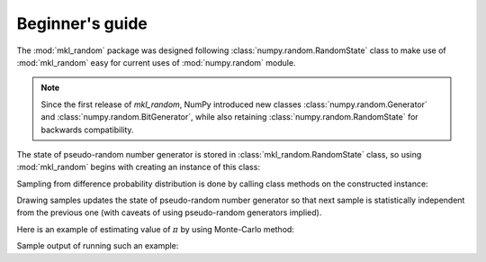 Beginner's guide
================

The :mod:`mkl_random` package was designed following :class:`numpy.random.RandomState` class to 
make use of :mod:`mkl_random` easy for current uses of :mod:`numpy.random` module.

.. note::
    Since the first release of `mkl_random`, NumPy introduced new classes :class:`numpy.random.Generator` and 
    :class:`numpy.random.BitGenerator`, while also retaining :class:`numpy.random.RandomState` for backwards
    compatibility.

The state of pseudo-random number generator is stored in :class:`mkl_random.RandomState` class, 
so using :mod:`mkl_random` begins with creating an instance of this class:

.. code-block:: python
    :caption: Construct random number generator

        import mkl_random
        rs = mkl_random.RandomState(seed=1234)

Sampling from difference probability distribution is done by calling class methods on the constructed instance:

.. code-block:: python
    :caption: Generate one million variates from standard continuous uniform distribution

        s = rs.uniform(0, 1, size=1_000_000)

Drawing samples updates the state of pseudo-random number generator so that next sample is statistically 
independent from the previous one (with caveats of using pseudo-random generators implied). 

Here is an example of estimating value of :math:`\pi` by using Monte-Carlo method:

.. code-block:: python
    :caption: Using Monte-Carlo method to estimate value of pi

        import numpy as np
        import mkl_random
 
        rs = mkl_random.RandomState(seed=1234)

        n = 10**8
        batch_size = 10**6
        accepted = 0
        sampled = 0
        while sampled < n:
            sampled += batch_size
            x = rs.uniform(0, 1, size=batch_size)
            y = rs.uniform(0, 1, size=batch_size)
            accepted += np.sum(x*x + y*y < 1.0)
        
        print("Pi estimate: ", 4. * (accepted / n))

Sample output of running such an example:

.. code-block:: bash
    :caption: Sample output after executing above script

        $ python pi.py
        Pi estimate:  3.14167732